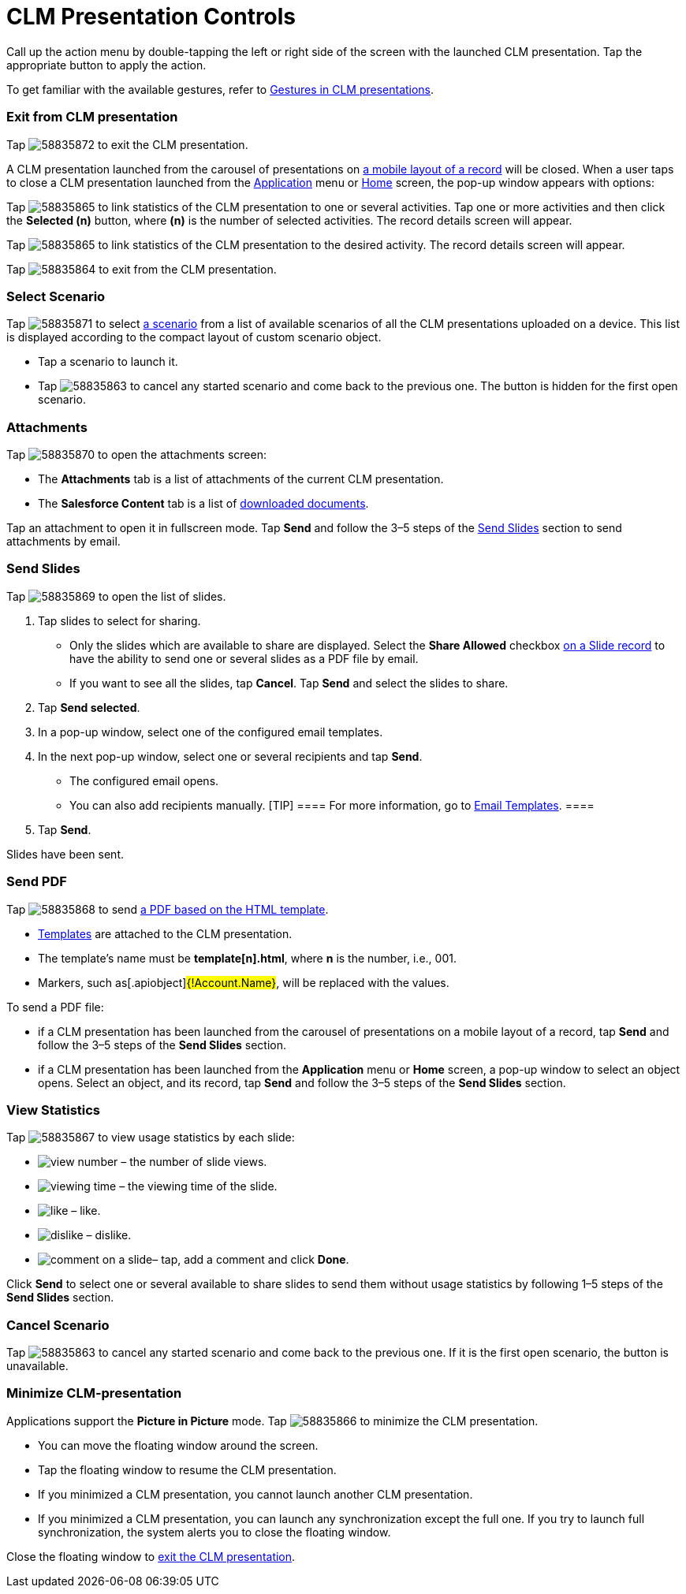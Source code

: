 = CLM Presentation Controls

Call up the action menu by double-tapping the left or right side of the
screen with the launched CLM presentation. Tap the appropriate button to
apply the action.

To get familiar with the available gestures, refer to
xref:ios/mobile-application/mobile-application-modules/applications/gestures-in-clm-presentations.adoc[Gestures in CLM presentations].

[[h2_395765007]]
=== Exit from CLM presentation

Tap
image:58835872.png[]
to exit the CLM presentation.



A CLM presentation launched from the carousel of presentations on
xref:ios/admin-guide/mobile-layouts/index.adoc-applications[a mobile layout of a record] will
be closed. When a user taps to close a CLM presentation launched from
the xref:ios/ct-presenter/about-ct-presenter/clm-scheme/clm-application.adoc[Application] menu or
xref:ios/mobile-application/ui/home-screen/index.adoc[Home] screen, the pop-up window appears with
options:

//tag::ios[]

Tap
image:58835865.png[]
to link statistics of the CLM presentation to one or several activities.
Tap one or more activities and then click the *Selected (n)* button,
where *(n)* is the number of selected activities. The record details
screen will appear.

//tag::win[]

Tap
image:58835865.png[]
to link statistics of the CLM presentation to the desired activity. The
record details screen will appear.

Tap
image:58835864.png[]
to exit from the CLM presentation.

//tag::ios[]

[[h2_1946356876]]
=== Select Scenario

Tap
image:58835871.png[]
to select xref:custom-scenario-editor[a scenario] from a list of
available scenarios of all the CLM presentations uploaded on a device.
This list is displayed according to the compact layout of custom
scenario object.

* Tap a scenario to launch it.
* Tap
image:58835863.png[]
to cancel any started scenario and come back to the previous one. The
button is hidden for the first open scenario.

[[h2_796893232]]
=== Attachments

Tap
image:58835870.png[]
to open the attachments screen:

* The *Attachments* tab is a list of attachments of the current CLM
presentation.
* The *Salesforce Content* tab is a list of
xref:ios/mobile-application/mobile-application-modules/libraries.adoc[downloaded documents].



Tap an attachment to open it in fullscreen mode. Tap *Send* and follow
the 3–5 steps of the
xref:ios/mobile-application/mobile-application-modules/applications/clm-presentation-controls.adoc#h2_1807389398[Send Slides] section
to send attachments by email.

[[h2_1807389398]]
=== Send Slides

Tap
image:58835869.png[]
to open the list of slides.

. Tap slides to select for sharing.
* Only the slides which are available to share are displayed. Select the
*Share Allowed* checkbox xref:ios/ct-presenter/about-ct-presenter/clm-scheme/clm-slide.adoc[on a Slide record] to have
the ability to send one or several slides as a PDF file by email.
* If you want to see all the slides, tap *Cancel*. Tap *Send* and select
the slides to share.
. Tap *Send selected*.
. In a pop-up window, select one of the configured email templates.
. In the next pop-up window, select one or several recipients and tap
*Send*.
* The configured email opens.
* You can also add recipients manually.
[TIP] ==== For more information, go to
xref:ios/mobile-application/email-templates.adoc[Email Templates]. ====
. Tap *Send*.

Slides have been sent.

[[h2_1347300086]]
=== Send PDF

Tap
image:58835868.png[]
to send xref:pdf-files-generator[a PDF based on the HTML template].

* xref:creating-a-template[Templates] are attached to the CLM
presentation.
* The template's name must be *template[n].html*, where *n* is
the number, i.e., 001.
* Markers, such as[.apiobject]#{!Account.Name}#, will be
replaced with the values.



To send a PDF file:

* if a CLM presentation has been launched from the carousel of
presentations on a mobile layout of a record, tap *Send* and follow the
3–5 steps of the *Send Slides* section.
* if a CLM presentation has been launched from the *Application* menu or
*Home* screen, a pop-up window to select an object opens. Select an
object, and its record, tap *Send* and follow the 3–5 steps of the *Send
Slides* section.

[[h2_300583250]]
=== View Statistics

Tap
image:58835867.png[]
to view usage statistics by each slide:

* image:view-number.png[]
– the number of slide views.
* image:viewing-time.png[]
– the viewing time of the slide.
* image:like.png[]
– like.
* image:dislike.png[]
– dislike.
* image:comment-on-a-slide.png[]–
tap, add a comment and click *Done*.

Click *Send* to select one or several available to share slides to send
them without usage statistics by following 1–5 steps of the *Send
Slides* section.

[[h2_318028134]]
=== Cancel Scenario

Tap
image:58835863.png[]
to cancel any started scenario and come back to the previous one. If it
is the first open scenario, the button is unavailable.

[[h2_2118297329]]
=== Minimize CLM-presentation

Applications support the *Picture in Picture* mode. Tap
image:58835866.png[]
to minimize the CLM presentation.

* You can move the floating window around the screen.
* Tap the floating window to resume the CLM presentation.
* If you minimized a CLM presentation, you cannot launch another CLM
presentation.
* If you minimized a CLM presentation, you can launch any
synchronization except the full one. If you try to launch full
synchronization, the system alerts you to close the floating window.



Close the floating window to
xref:ios/mobile-application/mobile-application-modules/applications/clm-presentation-controls.adoc#h2_395765007[exit the CLM
presentation].

